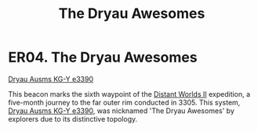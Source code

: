 :PROPERTIES:
:ID:       d8db812b-4b8b-4c13-8688-85ed3cf15d4a
:END:
#+title: The Dryau Awesomes
#+filetags: :beacon:
* ER04. The Dryau Awesomes
[[id:71dc38a7-e715-4f89-bfff-bbaf3faba7b7][Dryau Ausms KG-Y e3390]]

This beacon marks the sixth waypoint of the [[id:f176c68d-cc7a-4db2-8305-81f6771c7e9f][Distant Worlds II]]
expedition, a five-month journey to the far outer rim conducted
in 3305. This system, [[id:71dc38a7-e715-4f89-bfff-bbaf3faba7b7][Dryau Ausms KG-Y e3390]], was nicknamed 'The Dryau
Awesomes' by explorers due to its distinctive topology.

[[file:img/beacons/ER04.png]]
